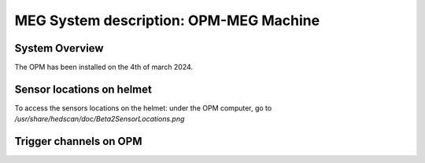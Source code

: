 MEG System description: OPM-MEG Machine
=======================================

System Overview
---------------


The OPM has been installed on the 4th of march 2024.




Sensor locations on helmet
--------------------------


To access the sensors locations on the helmet: under the OPM computer, go to `/usr/share/hedscan/doc/Beta2SensorLocations.png`




Trigger channels on OPM
-----------------------


